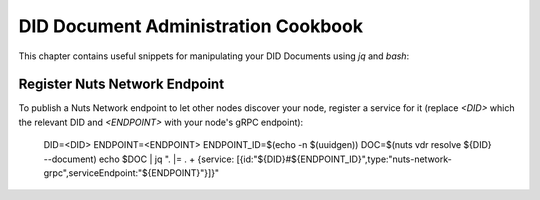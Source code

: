 .. _did-administration-cookbook:

DID Document Administration Cookbook
####################################

This chapter contains useful snippets for manipulating your DID Documents using `jq` and `bash`:

Register Nuts Network Endpoint
******************************

To publish a Nuts Network endpoint to let other nodes discover your node, register a service for it
(replace `<DID>` which the relevant DID and `<ENDPOINT>` with your node's gRPC endpoint):

    DID=<DID>
    ENDPOINT=<ENDPOINT>
    ENDPOINT_ID=$(echo -n $(uuidgen))
    DOC=$(nuts vdr resolve ${DID} --document)
    echo $DOC | jq ". |= . + {service: [{id:\"${DID}#${ENDPOINT_ID}\",type:\"nuts-network-grpc\",serviceEndpoint:\"${ENDPOINT}\"}]}"
